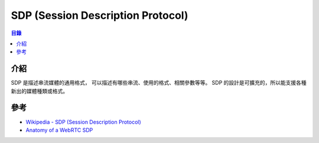 ========================================
SDP (Session Description Protocol)
========================================


.. contents:: 目錄


介紹
========================================

SDP 是描述串流媒體的通用格式，
可以描述有哪些串流、使用的格式、相關參數等等。
SDP 的設計是可擴充的，所以能支援各種新出的媒體種類或格式。



參考
========================================

* `Wikipedia - SDP (Session Description Protocol) <https://en.wikipedia.org/wiki/Session_Description_Protocol>`_
* `Anatomy of a WebRTC SDP <https://webrtchacks.com/sdp-anatomy/>`_
